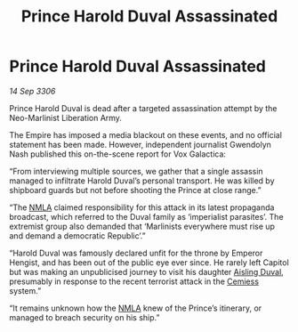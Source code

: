 :PROPERTIES:
:ID:       84e3b887-5bbc-4ad6-b360-b5d1c882be9b
:END:
#+title: Prince Harold Duval Assassinated
#+filetags: :Empire:galnet:

* Prince Harold Duval Assassinated

/14 Sep 3306/

Prince Harold Duval is dead after a targeted assassination attempt by the Neo-Marlinist Liberation Army. 

The Empire has imposed a media blackout on these events, and no official statement has been made. However, independent journalist Gwendolyn Nash published this on-the-scene report for Vox Galactica: 

“From interviewing multiple sources, we gather that a single assassin managed to infiltrate Harold Duval’s personal transport. He was killed by shipboard guards but not before shooting the Prince at close range.” 

“The [[id:dbfbb5eb-82a2-43c8-afb9-252b21b8464f][NMLA]] claimed responsibility for this attack in its latest propaganda broadcast, which referred to the Duval family as ‘imperialist parasites’. The extremist group also demanded that ‘Marlinists everywhere must rise up and demand a democratic Republic’.” 

“Harold Duval was famously declared unfit for the throne by Emperor Hengist, and has been out of the public eye ever since. He rarely left Capitol but was making an unpublicised journey to visit his daughter [[id:b402bbe3-5119-4d94-87ee-0ba279658383][Aisling Duval]], presumably in response to the recent terrorist attack in the [[id:360ae21e-63f2-43ba-a2fd-a47e5e49951e][Cemiess]] system.” 

“It remains unknown how the [[id:dbfbb5eb-82a2-43c8-afb9-252b21b8464f][NMLA]] knew of the Prince’s itinerary, or managed to breach security on his ship.”
